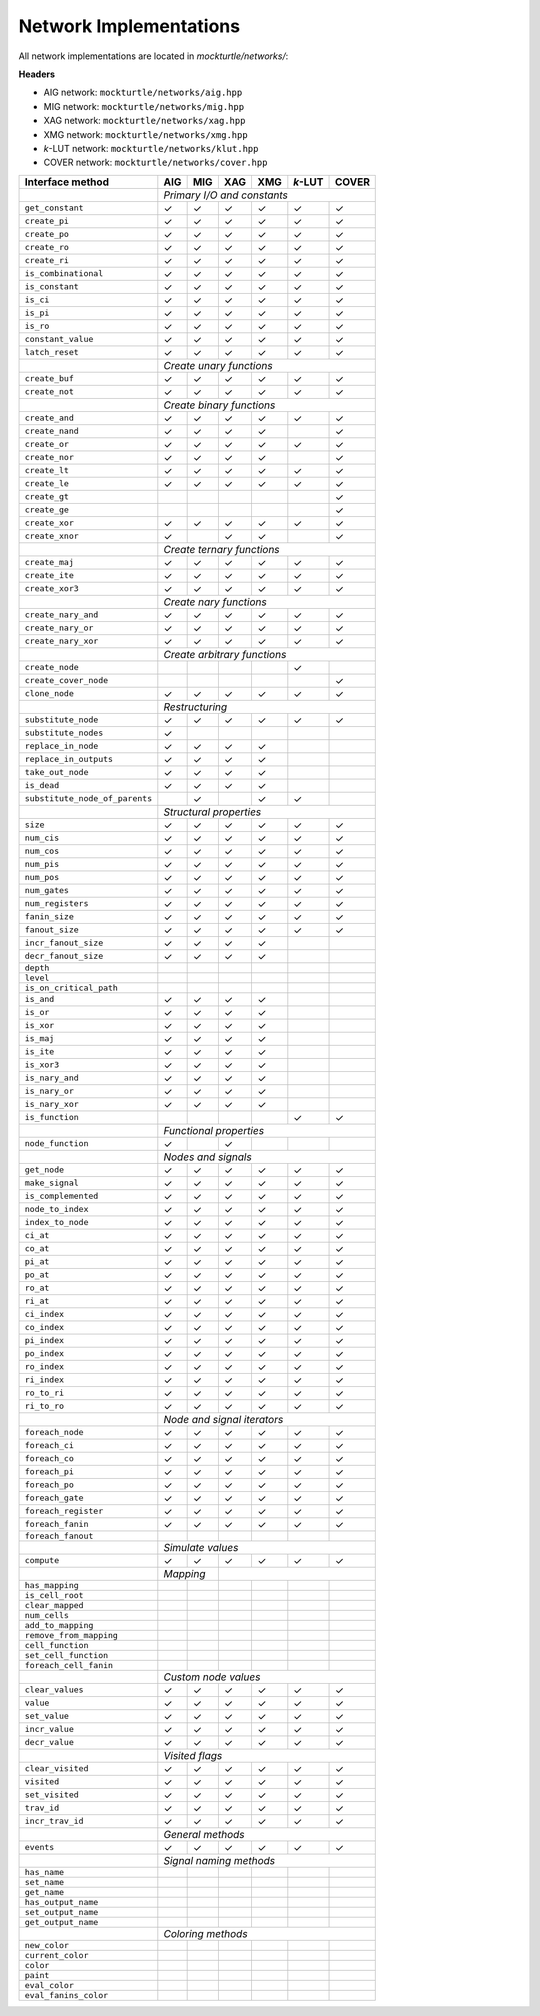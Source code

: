 Network Implementations
=======================

All network implementations are located in `mockturtle/networks/`:

**Headers**

* AIG network: ``mockturtle/networks/aig.hpp``
* MIG network: ``mockturtle/networks/mig.hpp``
* XAG network: ``mockturtle/networks/xag.hpp``
* XMG network: ``mockturtle/networks/xmg.hpp``
* *k*-LUT network: ``mockturtle/networks/klut.hpp``
* COVER network: ``mockturtle/networks/cover.hpp``


+--------------------------------+-------------+-------------+-------------+-------------+-----------------+-------------+
| Interface method               | AIG         | MIG         | XAG         | XMG         | *k*-LUT         | COVER       |
+================================+=============+=============+=============+=============+=================+=============+
|                                | *Primary I/O and constants*                                                           |
+--------------------------------+-------------+-------------+-------------+-------------+-----------------+-------------+
| ``get_constant``               | ✓           | ✓           | ✓           | ✓           | ✓               | ✓           |
+--------------------------------+-------------+-------------+-------------+-------------+-----------------+-------------+
| ``create_pi``                  | ✓           | ✓           | ✓           | ✓           | ✓               | ✓           |
+--------------------------------+-------------+-------------+-------------+-------------+-----------------+-------------+
| ``create_po``                  | ✓           | ✓           | ✓           | ✓           | ✓               | ✓           |
+--------------------------------+-------------+-------------+-------------+-------------+-----------------+-------------+
| ``create_ro``                  | ✓           | ✓           | ✓           | ✓           | ✓               | ✓           |
+--------------------------------+-------------+-------------+-------------+-------------+-----------------+-------------+
| ``create_ri``                  | ✓           | ✓           | ✓           | ✓           | ✓               | ✓           |
+--------------------------------+-------------+-------------+-------------+-------------+-----------------+-------------+
| ``is_combinational``           | ✓           | ✓           | ✓           | ✓           | ✓               | ✓           |
+--------------------------------+-------------+-------------+-------------+-------------+-----------------+-------------+
| ``is_constant``                | ✓           | ✓           | ✓           | ✓           | ✓               | ✓           |
+--------------------------------+-------------+-------------+-------------+-------------+-----------------+-------------+
| ``is_ci``                      | ✓           | ✓           | ✓           | ✓           | ✓               | ✓           |
+--------------------------------+-------------+-------------+-------------+-------------+-----------------+-------------+
| ``is_pi``                      | ✓           | ✓           | ✓           | ✓           | ✓               | ✓           |
+--------------------------------+-------------+-------------+-------------+-------------+-----------------+-------------+
| ``is_ro``                      | ✓           | ✓           | ✓           | ✓           | ✓               | ✓           |
+--------------------------------+-------------+-------------+-------------+-------------+-----------------+-------------+
| ``constant_value``             | ✓           | ✓           | ✓           | ✓           | ✓               | ✓           |
+--------------------------------+-------------+-------------+-------------+-------------+-----------------+-------------+
| ``latch_reset``                | ✓           | ✓           | ✓           | ✓           | ✓               | ✓           |
+--------------------------------+-------------+-------------+-------------+-------------+-----------------+-------------+
|                                | *Create unary functions*                                                              |
+--------------------------------+-------------+-------------+-------------+-------------+-----------------+-------------+
| ``create_buf``                 | ✓           | ✓           | ✓           | ✓           | ✓               | ✓           |
+--------------------------------+-------------+-------------+-------------+-------------+-----------------+-------------+
| ``create_not``                 | ✓           | ✓           | ✓           | ✓           | ✓               | ✓           |
+--------------------------------+-------------+-------------+-------------+-------------+-----------------+-------------+
|                                | *Create binary functions*                                                             |
+--------------------------------+-------------+-------------+-------------+-------------+-----------------+-------------+
| ``create_and``                 | ✓           | ✓           | ✓           | ✓           | ✓               | ✓           |
+--------------------------------+-------------+-------------+-------------+-------------+-----------------+-------------+
| ``create_nand``                | ✓           | ✓           | ✓           | ✓           |                 | ✓           |
+--------------------------------+-------------+-------------+-------------+-------------+-----------------+-------------+
| ``create_or``                  | ✓           | ✓           | ✓           | ✓           | ✓               | ✓           |
+--------------------------------+-------------+-------------+-------------+-------------+-----------------+-------------+
| ``create_nor``                 | ✓           | ✓           | ✓           | ✓           |                 | ✓           |
+--------------------------------+-------------+-------------+-------------+-------------+-----------------+-------------+
| ``create_lt``                  | ✓           | ✓           | ✓           | ✓           | ✓               | ✓           |
+--------------------------------+-------------+-------------+-------------+-------------+-----------------+-------------+
| ``create_le``                  | ✓           | ✓           | ✓           | ✓           | ✓               | ✓           |
+--------------------------------+-------------+-------------+-------------+-------------+-----------------+-------------+
| ``create_gt``                  |             |             |             |             |                 | ✓           |
+--------------------------------+-------------+-------------+-------------+-------------+-----------------+-------------+
| ``create_ge``                  |             |             |             |             |                 | ✓           |
+--------------------------------+-------------+-------------+-------------+-------------+-----------------+-------------+
| ``create_xor``                 | ✓           | ✓           | ✓           | ✓           | ✓               | ✓           |
+--------------------------------+-------------+-------------+-------------+-------------+-----------------+-------------+
| ``create_xnor``                | ✓           |             | ✓           | ✓           |                 | ✓           |
+--------------------------------+-------------+-------------+-------------+-------------+-----------------+-------------+
|                                | *Create ternary functions*                                                            |
+--------------------------------+-------------+-------------+-------------+-------------+-----------------+-------------+
| ``create_maj``                 | ✓           | ✓           | ✓           | ✓           | ✓               | ✓           |
+--------------------------------+-------------+-------------+-------------+-------------+-----------------+-------------+
| ``create_ite``                 | ✓           | ✓           | ✓           | ✓           | ✓               | ✓           |
+--------------------------------+-------------+-------------+-------------+-------------+-----------------+-------------+
| ``create_xor3``                | ✓           | ✓           | ✓           | ✓           | ✓               | ✓           |
+--------------------------------+-------------+-------------+-------------+-------------+-----------------+-------------+
|                                | *Create nary functions*                                                               |
+--------------------------------+-------------+-------------+-------------+-------------+-----------------+-------------+
| ``create_nary_and``            | ✓           | ✓           | ✓           | ✓           | ✓               | ✓           |
+--------------------------------+-------------+-------------+-------------+-------------+-----------------+-------------+
| ``create_nary_or``             | ✓           | ✓           | ✓           | ✓           | ✓               | ✓           |
+--------------------------------+-------------+-------------+-------------+-------------+-----------------+-------------+
| ``create_nary_xor``            | ✓           | ✓           | ✓           | ✓           | ✓               | ✓           |
+--------------------------------+-------------+-------------+-------------+-------------+-----------------+-------------+
|                                | *Create arbitrary functions*                                                          |
+--------------------------------+-------------+-------------+-------------+-------------+-----------------+-------------+
| ``create_node``                |             |             |             |             | ✓               |             |
+--------------------------------+-------------+-------------+-------------+-------------+-----------------+-------------+
| ``create_cover_node``          |             |             |             |             |                 | ✓           |
+--------------------------------+-------------+-------------+-------------+-------------+-----------------+-------------+
| ``clone_node``                 | ✓           | ✓           | ✓           | ✓           | ✓               | ✓           |
+--------------------------------+-------------+-------------+-------------+-------------+-----------------+-------------+
|                                | *Restructuring*                                                                       |
+--------------------------------+-------------+-------------+-------------+-------------+-----------------+-------------+
| ``substitute_node``            | ✓           | ✓           | ✓           | ✓           | ✓               | ✓           |
+--------------------------------+-------------+-------------+-------------+-------------+-----------------+-------------+
| ``substitute_nodes``           | ✓           |             |             |             |                 |             |
+--------------------------------+-------------+-------------+-------------+-------------+-----------------+-------------+
| ``replace_in_node``            | ✓           | ✓           | ✓           | ✓           |                 |             |
+--------------------------------+-------------+-------------+-------------+-------------+-----------------+-------------+
| ``replace_in_outputs``         | ✓           | ✓           | ✓           | ✓           |                 |             |
+--------------------------------+-------------+-------------+-------------+-------------+-----------------+-------------+
| ``take_out_node``              | ✓           | ✓           | ✓           | ✓           |                 |             |
+--------------------------------+-------------+-------------+-------------+-------------+-----------------+-------------+
| ``is_dead``                    | ✓           | ✓           | ✓           | ✓           |                 |             |
+--------------------------------+-------------+-------------+-------------+-------------+-----------------+-------------+
| ``substitute_node_of_parents`` |             | ✓           |             | ✓           | ✓               |             |
+--------------------------------+-------------+-------------+-------------+-------------+-----------------+-------------+
|                                | *Structural properties*                                                               |
+--------------------------------+-------------+-------------+-------------+-------------+-----------------+-------------+
| ``size``                       | ✓           | ✓           | ✓           | ✓           | ✓               | ✓           |
+--------------------------------+-------------+-------------+-------------+-------------+-----------------+-------------+
| ``num_cis``                    | ✓           | ✓           | ✓           | ✓           | ✓               | ✓           |
+--------------------------------+-------------+-------------+-------------+-------------+-----------------+-------------+
| ``num_cos``                    | ✓           | ✓           | ✓           | ✓           | ✓               | ✓           |
+--------------------------------+-------------+-------------+-------------+-------------+-----------------+-------------+
| ``num_pis``                    | ✓           | ✓           | ✓           | ✓           | ✓               | ✓           |
+--------------------------------+-------------+-------------+-------------+-------------+-----------------+-------------+
| ``num_pos``                    | ✓           | ✓           | ✓           | ✓           | ✓               | ✓           |
+--------------------------------+-------------+-------------+-------------+-------------+-----------------+-------------+
| ``num_gates``                  | ✓           | ✓           | ✓           | ✓           | ✓               | ✓           |
+--------------------------------+-------------+-------------+-------------+-------------+-----------------+-------------+
| ``num_registers``              | ✓           | ✓           | ✓           | ✓           | ✓               | ✓           |
+--------------------------------+-------------+-------------+-------------+-------------+-----------------+-------------+
| ``fanin_size``                 | ✓           | ✓           | ✓           | ✓           | ✓               | ✓           |
+--------------------------------+-------------+-------------+-------------+-------------+-----------------+-------------+
| ``fanout_size``                | ✓           | ✓           | ✓           | ✓           | ✓               | ✓           |
+--------------------------------+-------------+-------------+-------------+-------------+-----------------+-------------+
| ``incr_fanout_size``           | ✓           | ✓           | ✓           | ✓           |                 |             |
+--------------------------------+-------------+-------------+-------------+-------------+-----------------+-------------+
| ``decr_fanout_size``           | ✓           | ✓           | ✓           | ✓           |                 |             |
+--------------------------------+-------------+-------------+-------------+-------------+-----------------+-------------+
| ``depth``                      |             |             |             |             |                 |             |
+--------------------------------+-------------+-------------+-------------+-------------+-----------------+-------------+
| ``level``                      |             |             |             |             |                 |             |
+--------------------------------+-------------+-------------+-------------+-------------+-----------------+-------------+
| ``is_on_critical_path``        |             |             |             |             |                 |             |
+--------------------------------+-------------+-------------+-------------+-------------+-----------------+-------------+
| ``is_and``                     | ✓           | ✓           | ✓           | ✓           |                 |             |
+--------------------------------+-------------+-------------+-------------+-------------+-----------------+-------------+
| ``is_or``                      | ✓           | ✓           | ✓           | ✓           |                 |             |
+--------------------------------+-------------+-------------+-------------+-------------+-----------------+-------------+
| ``is_xor``                     | ✓           | ✓           | ✓           | ✓           |                 |             |
+--------------------------------+-------------+-------------+-------------+-------------+-----------------+-------------+
| ``is_maj``                     | ✓           | ✓           | ✓           | ✓           |                 |             |
+--------------------------------+-------------+-------------+-------------+-------------+-----------------+-------------+
| ``is_ite``                     | ✓           | ✓           | ✓           | ✓           |                 |             |
+--------------------------------+-------------+-------------+-------------+-------------+-----------------+-------------+
| ``is_xor3``                    | ✓           | ✓           | ✓           | ✓           |                 |             |
+--------------------------------+-------------+-------------+-------------+-------------+-----------------+-------------+
| ``is_nary_and``                | ✓           | ✓           | ✓           | ✓           |                 |             |
+--------------------------------+-------------+-------------+-------------+-------------+-----------------+-------------+
| ``is_nary_or``                 | ✓           | ✓           | ✓           | ✓           |                 |             |
+--------------------------------+-------------+-------------+-------------+-------------+-----------------+-------------+
| ``is_nary_xor``                | ✓           | ✓           | ✓           | ✓           |                 |             |
+--------------------------------+-------------+-------------+-------------+-------------+-----------------+-------------+
| ``is_function``                |             |             |             |             | ✓               | ✓           |
+--------------------------------+-------------+-------------+-------------+-------------+-----------------+-------------+
|                                | *Functional properties*                                                               |
+--------------------------------+-------------+-------------+-------------+-------------+-----------------+-------------+
| ``node_function``              | ✓           |             | ✓           |             |                 |             |
+--------------------------------+-------------+-------------+-------------+-------------+-----------------+-------------+
|                                | *Nodes and signals*                                                                   |
+--------------------------------+-------------+-------------+-------------+-------------+-----------------+-------------+
| ``get_node``                   | ✓           | ✓           | ✓           | ✓           | ✓               | ✓           |
+--------------------------------+-------------+-------------+-------------+-------------+-----------------+-------------+
| ``make_signal``                | ✓           | ✓           | ✓           | ✓           | ✓               | ✓           |
+--------------------------------+-------------+-------------+-------------+-------------+-----------------+-------------+
| ``is_complemented``            | ✓           | ✓           | ✓           | ✓           | ✓               | ✓           |
+--------------------------------+-------------+-------------+-------------+-------------+-----------------+-------------+
| ``node_to_index``              | ✓           | ✓           | ✓           | ✓           | ✓               | ✓           |
+--------------------------------+-------------+-------------+-------------+-------------+-----------------+-------------+
| ``index_to_node``              | ✓           | ✓           | ✓           | ✓           | ✓               | ✓           |
+--------------------------------+-------------+-------------+-------------+-------------+-----------------+-------------+
| ``ci_at``                      | ✓           | ✓           | ✓           | ✓           | ✓               | ✓           |
+--------------------------------+-------------+-------------+-------------+-------------+-----------------+-------------+
| ``co_at``                      | ✓           | ✓           | ✓           | ✓           | ✓               | ✓           |
+--------------------------------+-------------+-------------+-------------+-------------+-----------------+-------------+
| ``pi_at``                      | ✓           | ✓           | ✓           | ✓           | ✓               | ✓           |
+--------------------------------+-------------+-------------+-------------+-------------+-----------------+-------------+
| ``po_at``                      | ✓           | ✓           | ✓           | ✓           | ✓               | ✓           |
+--------------------------------+-------------+-------------+-------------+-------------+-----------------+-------------+
| ``ro_at``                      | ✓           | ✓           | ✓           | ✓           | ✓               | ✓           |
+--------------------------------+-------------+-------------+-------------+-------------+-----------------+-------------+
| ``ri_at``                      | ✓           | ✓           | ✓           | ✓           | ✓               | ✓           |
+--------------------------------+-------------+-------------+-------------+-------------+-----------------+-------------+
| ``ci_index``                   | ✓           | ✓           | ✓           | ✓           | ✓               | ✓           |
+--------------------------------+-------------+-------------+-------------+-------------+-----------------+-------------+
| ``co_index``                   | ✓           | ✓           | ✓           | ✓           | ✓               | ✓           |
+--------------------------------+-------------+-------------+-------------+-------------+-----------------+-------------+
| ``pi_index``                   | ✓           | ✓           | ✓           | ✓           | ✓               | ✓           |
+--------------------------------+-------------+-------------+-------------+-------------+-----------------+-------------+
| ``po_index``                   | ✓           | ✓           | ✓           | ✓           | ✓               | ✓           |
+--------------------------------+-------------+-------------+-------------+-------------+-----------------+-------------+
| ``ro_index``                   | ✓           | ✓           | ✓           | ✓           | ✓               | ✓           |
+--------------------------------+-------------+-------------+-------------+-------------+-----------------+-------------+
| ``ri_index``                   | ✓           | ✓           | ✓           | ✓           | ✓               | ✓           |
+--------------------------------+-------------+-------------+-------------+-------------+-----------------+-------------+
| ``ro_to_ri``                   | ✓           | ✓           | ✓           | ✓           | ✓               | ✓           |
+--------------------------------+-------------+-------------+-------------+-------------+-----------------+-------------+
| ``ri_to_ro``                   | ✓           | ✓           | ✓           | ✓           | ✓               | ✓           |
+--------------------------------+-------------+-------------+-------------+-------------+-----------------+-------------+
|                                | *Node and signal iterators*                                                           |
+--------------------------------+-------------+-------------+-------------+-------------+-----------------+-------------+
| ``foreach_node``               | ✓           | ✓           | ✓           | ✓           | ✓               | ✓           |
+--------------------------------+-------------+-------------+-------------+-------------+-----------------+-------------+
| ``foreach_ci``                 | ✓           | ✓           | ✓           | ✓           | ✓               | ✓           |
+--------------------------------+-------------+-------------+-------------+-------------+-----------------+-------------+
| ``foreach_co``                 | ✓           | ✓           | ✓           | ✓           | ✓               | ✓           |
+--------------------------------+-------------+-------------+-------------+-------------+-----------------+-------------+
| ``foreach_pi``                 | ✓           | ✓           | ✓           | ✓           | ✓               | ✓           |
+--------------------------------+-------------+-------------+-------------+-------------+-----------------+-------------+
| ``foreach_po``                 | ✓           | ✓           | ✓           | ✓           | ✓               | ✓           |
+--------------------------------+-------------+-------------+-------------+-------------+-----------------+-------------+
| ``foreach_gate``               | ✓           | ✓           | ✓           | ✓           | ✓               | ✓           |
+--------------------------------+-------------+-------------+-------------+-------------+-----------------+-------------+
| ``foreach_register``           | ✓           | ✓           | ✓           | ✓           | ✓               | ✓           |
+--------------------------------+-------------+-------------+-------------+-------------+-----------------+-------------+
| ``foreach_fanin``              | ✓           | ✓           | ✓           | ✓           | ✓               | ✓           |
+--------------------------------+-------------+-------------+-------------+-------------+-----------------+-------------+
| ``foreach_fanout``             |             |             |             |             |                 |             |
+--------------------------------+-------------+-------------+-------------+-------------+-----------------+-------------+
|                                | *Simulate values*                                                                     |
+--------------------------------+-------------+-------------+-------------+-------------+-----------------+-------------+
| ``compute``                    | ✓           | ✓           | ✓           | ✓           | ✓               | ✓           |
+--------------------------------+-------------+-------------+-------------+-------------+-----------------+-------------+
|                                | *Mapping*                 |                                                           |
+--------------------------------+-------------+-------------+-------------+-------------+-----------------+-------------+
| ``has_mapping``                |             |             |             |             |                 |             |
+--------------------------------+-------------+-------------+-------------+-------------+-----------------+-------------+
| ``is_cell_root``               |             |             |             |             |                 |             |
+--------------------------------+-------------+-------------+-------------+-------------+-----------------+-------------+
| ``clear_mapped``               |             |             |             |             |                 |             |
+--------------------------------+-------------+-------------+-------------+-------------+-----------------+-------------+
| ``num_cells``                  |             |             |             |             |                 |             |
+--------------------------------+-------------+-------------+-------------+-------------+-----------------+-------------+
| ``add_to_mapping``             |             |             |             |             |                 |             |
+--------------------------------+-------------+-------------+-------------+-------------+-----------------+-------------+
| ``remove_from_mapping``        |             |             |             |             |                 |             |
+--------------------------------+-------------+-------------+-------------+-------------+-----------------+-------------+
| ``cell_function``              |             |             |             |             |                 |             |
+--------------------------------+-------------+-------------+-------------+-------------+-----------------+-------------+
| ``set_cell_function``          |             |             |             |             |                 |             |
+--------------------------------+-------------+-------------+-------------+-------------+-----------------+-------------+
| ``foreach_cell_fanin``         |             |             |             |             |                 |             |
+--------------------------------+-------------+-------------+-------------+-------------+-----------------+-------------+
|                                | *Custom node values*                                                                  |
+--------------------------------+-------------+-------------+-------------+-------------+-----------------+-------------+
| ``clear_values``               | ✓           | ✓           | ✓           | ✓           | ✓               | ✓           |
+--------------------------------+-------------+-------------+-------------+-------------+-----------------+-------------+
| ``value``                      | ✓           | ✓           | ✓           | ✓           | ✓               | ✓           |
+--------------------------------+-------------+-------------+-------------+-------------+-----------------+-------------+
| ``set_value``                  | ✓           | ✓           | ✓           | ✓           | ✓               | ✓           |
+--------------------------------+-------------+-------------+-------------+-------------+-----------------+-------------+
| ``incr_value``                 | ✓           | ✓           | ✓           | ✓           | ✓               | ✓           |
+--------------------------------+-------------+-------------+-------------+-------------+-----------------+-------------+
| ``decr_value``                 | ✓           | ✓           | ✓           | ✓           | ✓               | ✓           |
+--------------------------------+-------------+-------------+-------------+-------------+-----------------+-------------+
|                                | *Visited flags*                                                                       |
+--------------------------------+-------------+-------------+-------------+-------------+-----------------+-------------+
| ``clear_visited``              | ✓           | ✓           | ✓           | ✓           | ✓               | ✓           |
+--------------------------------+-------------+-------------+-------------+-------------+-----------------+-------------+
| ``visited``                    | ✓           | ✓           | ✓           | ✓           | ✓               | ✓           |
+--------------------------------+-------------+-------------+-------------+-------------+-----------------+-------------+
| ``set_visited``                | ✓           | ✓           | ✓           | ✓           | ✓               | ✓           |
+--------------------------------+-------------+-------------+-------------+-------------+-----------------+-------------+
| ``trav_id``                    | ✓           | ✓           | ✓           | ✓           | ✓               | ✓           |
+--------------------------------+-------------+-------------+-------------+-------------+-----------------+-------------+
| ``incr_trav_id``               | ✓           | ✓           | ✓           | ✓           | ✓               | ✓           |
+--------------------------------+-------------+-------------+-------------+-------------+-----------------+-------------+
|                                | *General methods*                                                                     |
+--------------------------------+-------------+-------------+-------------+-------------+-----------------+-------------+
| ``events``                     | ✓           | ✓           | ✓           | ✓           | ✓               | ✓           |
+--------------------------------+-------------+-------------+-------------+-------------+-----------------+-------------+
|                                | *Signal naming methods*                                                               |
+--------------------------------+-------------+-------------+-------------+-------------+-----------------+-------------+
| ``has_name``                   |             |             |             |             |                 |             |
+--------------------------------+-------------+-------------+-------------+-------------+-----------------+-------------+
| ``set_name``                   |             |             |             |             |                 |             |
+--------------------------------+-------------+-------------+-------------+-------------+-----------------+-------------+
| ``get_name``                   |             |             |             |             |                 |             |
+--------------------------------+-------------+-------------+-------------+-------------+-----------------+-------------+
| ``has_output_name``            |             |             |             |             |                 |             |
+--------------------------------+-------------+-------------+-------------+-------------+-----------------+-------------+
| ``set_output_name``            |             |             |             |             |                 |             |
+--------------------------------+-------------+-------------+-------------+-------------+-----------------+-------------+
| ``get_output_name``            |             |             |             |             |                 |             |
+--------------------------------+-------------+-------------+-------------+-------------+-----------------+-------------+
|                                | *Coloring methods*                                                                    |
+--------------------------------+-------------+-------------+-------------+-------------+-----------------+-------------+
| ``new_color``                  |             |             |             |             |                 |             |
+--------------------------------+-------------+-------------+-------------+-------------+-----------------+-------------+
| ``current_color``              |             |             |             |             |                 |             |
+--------------------------------+-------------+-------------+-------------+-------------+-----------------+-------------+
| ``color``                      |             |             |             |             |                 |             |
+--------------------------------+-------------+-------------+-------------+-------------+-----------------+-------------+
| ``paint``                      |             |             |             |             |                 |             |
+--------------------------------+-------------+-------------+-------------+-------------+-----------------+-------------+
| ``eval_color``                 |             |             |             |             |                 |             |
+--------------------------------+-------------+-------------+-------------+-------------+-----------------+-------------+
| ``eval_fanins_color``          |             |             |             |             |                 |             |
+--------------------------------+-------------+-------------+-------------+-------------+-----------------+-------------+

.. doxygenfunction:: mockturtle::cover
